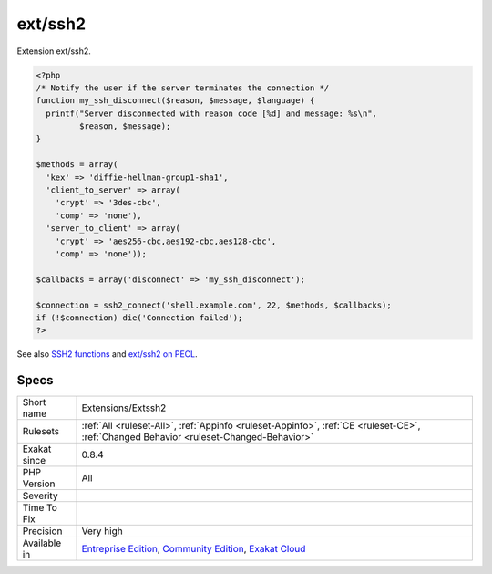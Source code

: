 .. _extensions-extssh2:

.. _ext-ssh2:

ext/ssh2
++++++++

.. meta::
	:description:
		ext/ssh2: Extension ext/ssh2.
	:twitter:card: summary_large_image
	:twitter:site: @exakat
	:twitter:title: ext/ssh2
	:twitter:description: ext/ssh2: Extension ext/ssh2
	:twitter:creator: @exakat
	:twitter:image:src: https://www.exakat.io/wp-content/uploads/2020/06/logo-exakat.png
	:og:image: https://www.exakat.io/wp-content/uploads/2020/06/logo-exakat.png
	:og:title: ext/ssh2
	:og:type: article
	:og:description: Extension ext/ssh2
	:og:url: https://php-tips.readthedocs.io/en/latest/tips/Extensions/Extssh2.html
	:og:locale: en
Extension ext/ssh2.

.. code-block:: php
   
   <?php
   /* Notify the user if the server terminates the connection */
   function my_ssh_disconnect($reason, $message, $language) {
     printf("Server disconnected with reason code [%d] and message: %s\n",
            $reason, $message);
   }
   
   $methods = array(
     'kex' => 'diffie-hellman-group1-sha1',
     'client_to_server' => array(
       'crypt' => '3des-cbc',
       'comp' => 'none'),
     'server_to_client' => array(
       'crypt' => 'aes256-cbc,aes192-cbc,aes128-cbc',
       'comp' => 'none'));
   
   $callbacks = array('disconnect' => 'my_ssh_disconnect');
   
   $connection = ssh2_connect('shell.example.com', 22, $methods, $callbacks);
   if (!$connection) die('Connection failed');
   ?>

See also `SSH2 functions <https://www.php.net/manual/en/book.ssh2.php>`_ and `ext/ssh2 on PECL <http://pecl.php.net/package/ssh2>`_.


Specs
_____

+--------------+-----------------------------------------------------------------------------------------------------------------------------------------------------------------------------------------+
| Short name   | Extensions/Extssh2                                                                                                                                                                      |
+--------------+-----------------------------------------------------------------------------------------------------------------------------------------------------------------------------------------+
| Rulesets     | :ref:`All <ruleset-All>`, :ref:`Appinfo <ruleset-Appinfo>`, :ref:`CE <ruleset-CE>`, :ref:`Changed Behavior <ruleset-Changed-Behavior>`                                                  |
+--------------+-----------------------------------------------------------------------------------------------------------------------------------------------------------------------------------------+
| Exakat since | 0.8.4                                                                                                                                                                                   |
+--------------+-----------------------------------------------------------------------------------------------------------------------------------------------------------------------------------------+
| PHP Version  | All                                                                                                                                                                                     |
+--------------+-----------------------------------------------------------------------------------------------------------------------------------------------------------------------------------------+
| Severity     |                                                                                                                                                                                         |
+--------------+-----------------------------------------------------------------------------------------------------------------------------------------------------------------------------------------+
| Time To Fix  |                                                                                                                                                                                         |
+--------------+-----------------------------------------------------------------------------------------------------------------------------------------------------------------------------------------+
| Precision    | Very high                                                                                                                                                                               |
+--------------+-----------------------------------------------------------------------------------------------------------------------------------------------------------------------------------------+
| Available in | `Entreprise Edition <https://www.exakat.io/entreprise-edition>`_, `Community Edition <https://www.exakat.io/community-edition>`_, `Exakat Cloud <https://www.exakat.io/exakat-cloud/>`_ |
+--------------+-----------------------------------------------------------------------------------------------------------------------------------------------------------------------------------------+


